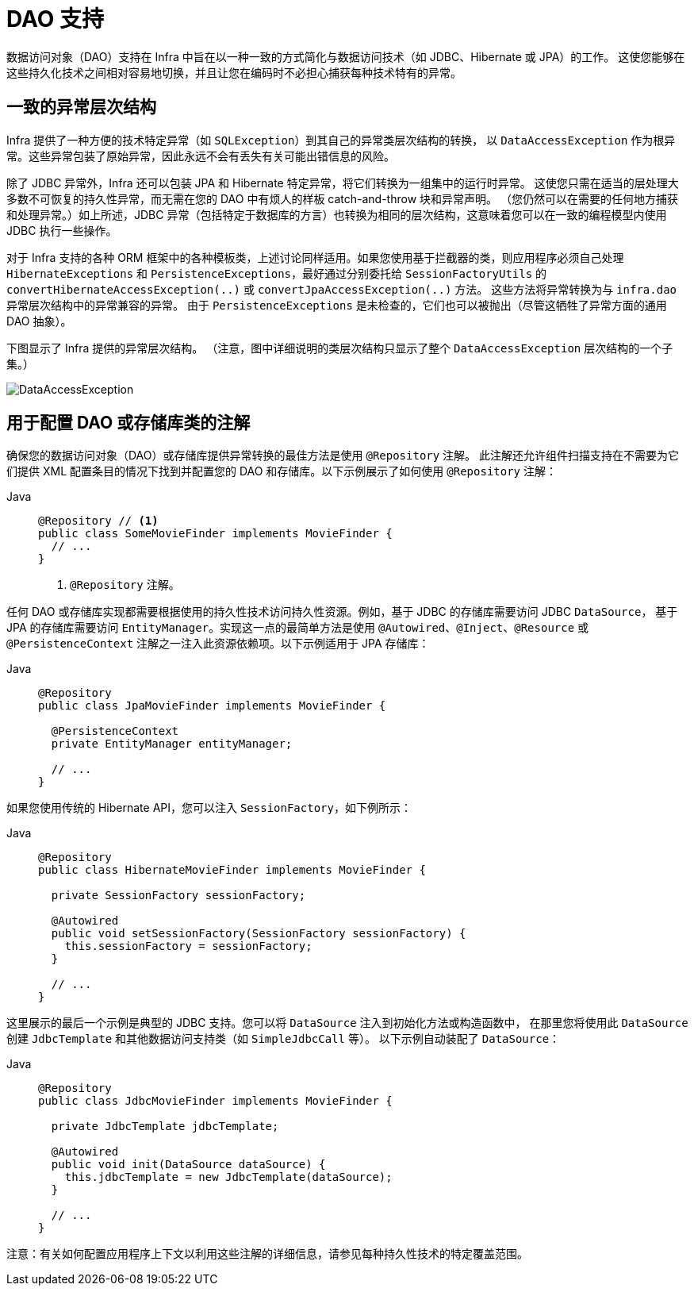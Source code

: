 [[dao]]
= DAO 支持

数据访问对象（DAO）支持在 Infra 中旨在以一种一致的方式简化与数据访问技术（如 JDBC、Hibernate 或 JPA）的工作。
这使您能够在这些持久化技术之间相对容易地切换，并且让您在编码时不必担心捕获每种技术特有的异常。

[[dao-exceptions]]
== 一致的异常层次结构

Infra 提供了一种方便的技术特定异常（如 `SQLException`）到其自己的异常类层次结构的转换，
以 `DataAccessException` 作为根异常。这些异常包装了原始异常，因此永远不会有丢失有关可能出错信息的风险。

除了 JDBC 异常外，Infra 还可以包装 JPA 和 Hibernate 特定异常，将它们转换为一组集中的运行时异常。
这使您只需在适当的层处理大多数不可恢复的持久性异常，而无需在您的 DAO 中有烦人的样板 catch-and-throw 块和异常声明。
（您仍然可以在需要的任何地方捕获和处理异常。）如上所述，JDBC 异常（包括特定于数据库的方言）也转换为相同的层次结构，这意味着您可以在一致的编程模型内使用 JDBC 执行一些操作。

对于 Infra 支持的各种 ORM 框架中的各种模板类，上述讨论同样适用。如果您使用基于拦截器的类，则应用程序必须自己处理
`HibernateExceptions` 和 `PersistenceExceptions`，最好通过分别委托给 `SessionFactoryUtils`
的 `convertHibernateAccessException(..)` 或 `convertJpaAccessException(..)` 方法。
这些方法将异常转换为与 `infra.dao` 异常层次结构中的异常兼容的异常。
由于 `PersistenceExceptions` 是未检查的，它们也可以被抛出（尽管这牺牲了异常方面的通用 DAO 抽象）。

下图显示了 Infra 提供的异常层次结构。
（注意，图中详细说明的类层次结构只显示了整个 `DataAccessException` 层次结构的一个子集。）

image::DataAccessException.png[]

[[dao-annotations]]
== 用于配置 DAO 或存储库类的注解

确保您的数据访问对象（DAO）或存储库提供异常转换的最佳方法是使用 `@Repository` 注解。
此注解还允许组件扫描支持在不需要为它们提供 XML 配置条目的情况下找到并配置您的 DAO 和存储库。以下示例展示了如何使用 `@Repository` 注解：

[tabs]
======
Java::
+
[source,java,indent=0,subs="verbatim,quotes",role="primary"]
----
@Repository // <1>
public class SomeMovieFinder implements MovieFinder {
  // ...
}
----
<1> `@Repository` 注解。
======

任何 DAO 或存储库实现都需要根据使用的持久性技术访问持久性资源。例如，基于 JDBC 的存储库需要访问 JDBC `DataSource`，
基于 JPA 的存储库需要访问 `EntityManager`。实现这一点的最简单方法是使用 `@Autowired`、`@Inject`、`@Resource`
或 `@PersistenceContext` 注解之一注入此资源依赖项。以下示例适用于 JPA 存储库：

[tabs]
======
Java::
+
[source,java,indent=0,subs="verbatim,quotes",role="primary"]
----
@Repository
public class JpaMovieFinder implements MovieFinder {

  @PersistenceContext
  private EntityManager entityManager;

  // ...
}
----
======

如果您使用传统的 Hibernate API，您可以注入 `SessionFactory`，如下例所示：

[tabs]
======
Java::
+
[source,java,indent=0,subs="verbatim,quotes",role="primary"]
----
@Repository
public class HibernateMovieFinder implements MovieFinder {

  private SessionFactory sessionFactory;

  @Autowired
  public void setSessionFactory(SessionFactory sessionFactory) {
    this.sessionFactory = sessionFactory;
  }

  // ...
}
----
======

这里展示的最后一个示例是典型的 JDBC 支持。您可以将 `DataSource` 注入到初始化方法或构造函数中，
在那里您将使用此 `DataSource` 创建 `JdbcTemplate` 和其他数据访问支持类（如 `SimpleJdbcCall` 等）。
以下示例自动装配了 `DataSource`：

[tabs]
======
Java::
+
[source,java,indent=0,subs="verbatim,quotes",role="primary"]
----
@Repository
public class JdbcMovieFinder implements MovieFinder {

  private JdbcTemplate jdbcTemplate;

  @Autowired
  public void init(DataSource dataSource) {
    this.jdbcTemplate = new JdbcTemplate(dataSource);
  }

  // ...
}
----
======

注意：有关如何配置应用程序上下文以利用这些注解的详细信息，请参见每种持久性技术的特定覆盖范围。